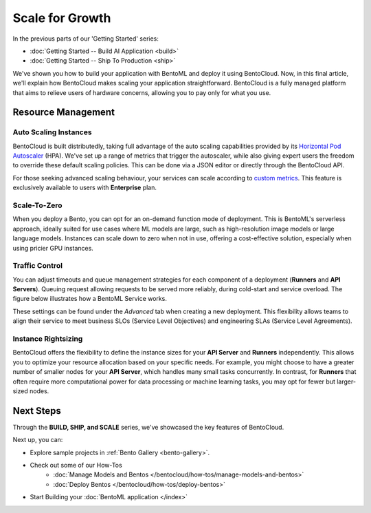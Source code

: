 ================
Scale for Growth
================

In the previous parts of our 'Getting Started' series:

- :doc:`Getting Started -- Build AI Application <build>`
- :doc:`Getting Started -- Ship To Production <ship>`

We've shown you how to build your application with BentoML and deploy it using BentoCloud. Now, in this final article, we'll explain how BentoCloud makes scaling your application straightforward. BentoCloud is a fully managed platform that aims to relieve users of hardware concerns, allowing you to pay only for what you use.

-------------------
Resource Management
-------------------

~~~~~~~~~~~~~~~~~~~~~~
Auto Scaling Instances
~~~~~~~~~~~~~~~~~~~~~~

BentoCloud is built distributedly, taking full advantage of the auto scaling capabilities provided by its  `Horizontal Pod Autoscaler <https://kubernetes.io/docs/tasks/run-application/horizontal-pod-autoscale/>`_ (HPA). 
We've set up a range of metrics that trigger the autoscaler, while also giving expert users the freedom to override these default scaling policies. This can be done via a JSON editor or directly through the BentoCloud API.

.. image:: ../../_static/img/bentocloud/scale-autoscale.png

For those seeking advanced scaling behaviour, your services can scale according to `custom metrics <https://kubernetes.io/docs/tasks/run-application/horizontal-pod-autoscale/#scaling-on-custom-metrics>`_. 
This feature is exclusively available to users with **Enterprise** plan.

~~~~~~~~~~
Scale-To-Zero
~~~~~~~~~~

When you deploy a Bento, you can opt for an on-demand function mode of deployment. 
This is BentoML's serverless approach, ideally suited for use cases where ML models are large, such as high-resolution image models or large language models. 
Instances can scale down to zero when not in use, offering a cost-effective solution, especially when using pricier GPU instances.

.. image:: ../../_static/img/bentocloud/scale-serverless.png

~~~~~~~~~~~~~~~
Traffic Control
~~~~~~~~~~~~~~~

You can adjust timeouts and queue management strategies for each component of a deployment (**Runners** and **API Servers**).
Queuing request allowing requests to be served more reliably, during cold-start and service overload. 
The figure below illustrates how a BentoML Service works.

.. image:: ../../_static/img/bentocloud/scale-service.png

These settings can be found under the `Advanced` tab when creating a new deployment. This flexibility allows teams to align their service to meet business SLOs (Service Level Objectives) and engineering SLAs (Service Level Agreements).

.. image:: ../../_static/img/bentocloud/scale-traffic-control.png

~~~~~~~~~~~~~~~
Instance Rightsizing
~~~~~~~~~~~~~~~
BentoCloud offers the flexibility to define the instance sizes for your **API Server** and **Runners** independently. 
This allows you to optimize your resource allocation based on your specific needs. 
For example, you might choose to have a greater number of smaller nodes for your **API Server**, which handles many small tasks concurrently. 
In contrast, for **Runners** that often require more computational power for data processing or machine learning tasks, you may opt for fewer but larger-sized nodes.

----------
Next Steps
----------

Through the **BUILD, SHIP, and SCALE** series, we've showcased the key features of BentoCloud. 

Next up, you can:

- Explore sample projects in :ref:`Bento Gallery <bento-gallery>`.
- Check out some of our How-Tos
    - :doc:`Manage Models and Bentos </bentocloud/how-tos/manage-models-and-bentos>`
    - :doc:`Deploy Bentos </bentocloud/how-tos/deploy-bentos>`
- Start Building your :doc:`BentoML application </index>`

